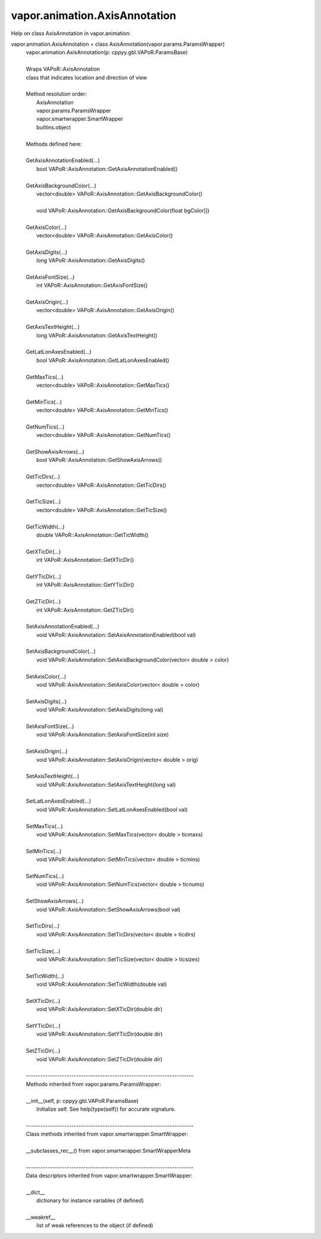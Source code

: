 .. _vapor.animation.AxisAnnotation:


vapor.animation.AxisAnnotation
------------------------------


Help on class AxisAnnotation in vapor.animation:

vapor.animation.AxisAnnotation = class AxisAnnotation(vapor.params.ParamsWrapper)
 |  vapor.animation.AxisAnnotation(p: cppyy.gbl.VAPoR.ParamsBase)
 |  
 |  Wraps VAPoR::AxisAnnotation
 |  class that indicates location and direction of view
 |  
 |  Method resolution order:
 |      AxisAnnotation
 |      vapor.params.ParamsWrapper
 |      vapor.smartwrapper.SmartWrapper
 |      builtins.object
 |  
 |  Methods defined here:
 |  
 |  GetAxisAnnotationEnabled(...)
 |      bool VAPoR::AxisAnnotation::GetAxisAnnotationEnabled()
 |  
 |  GetAxisBackgroundColor(...)
 |      vector<double> VAPoR::AxisAnnotation::GetAxisBackgroundColor()
 |      
 |      void VAPoR::AxisAnnotation::GetAxisBackgroundColor(float bgColor[])
 |  
 |  GetAxisColor(...)
 |      vector<double> VAPoR::AxisAnnotation::GetAxisColor()
 |  
 |  GetAxisDigits(...)
 |      long VAPoR::AxisAnnotation::GetAxisDigits()
 |  
 |  GetAxisFontSize(...)
 |      int VAPoR::AxisAnnotation::GetAxisFontSize()
 |  
 |  GetAxisOrigin(...)
 |      vector<double> VAPoR::AxisAnnotation::GetAxisOrigin()
 |  
 |  GetAxisTextHeight(...)
 |      long VAPoR::AxisAnnotation::GetAxisTextHeight()
 |  
 |  GetLatLonAxesEnabled(...)
 |      bool VAPoR::AxisAnnotation::GetLatLonAxesEnabled()
 |  
 |  GetMaxTics(...)
 |      vector<double> VAPoR::AxisAnnotation::GetMaxTics()
 |  
 |  GetMinTics(...)
 |      vector<double> VAPoR::AxisAnnotation::GetMinTics()
 |  
 |  GetNumTics(...)
 |      vector<double> VAPoR::AxisAnnotation::GetNumTics()
 |  
 |  GetShowAxisArrows(...)
 |      bool VAPoR::AxisAnnotation::GetShowAxisArrows()
 |  
 |  GetTicDirs(...)
 |      vector<double> VAPoR::AxisAnnotation::GetTicDirs()
 |  
 |  GetTicSize(...)
 |      vector<double> VAPoR::AxisAnnotation::GetTicSize()
 |  
 |  GetTicWidth(...)
 |      double VAPoR::AxisAnnotation::GetTicWidth()
 |  
 |  GetXTicDir(...)
 |      int VAPoR::AxisAnnotation::GetXTicDir()
 |  
 |  GetYTicDir(...)
 |      int VAPoR::AxisAnnotation::GetYTicDir()
 |  
 |  GetZTicDir(...)
 |      int VAPoR::AxisAnnotation::GetZTicDir()
 |  
 |  SetAxisAnnotationEnabled(...)
 |      void VAPoR::AxisAnnotation::SetAxisAnnotationEnabled(bool val)
 |  
 |  SetAxisBackgroundColor(...)
 |      void VAPoR::AxisAnnotation::SetAxisBackgroundColor(vector< double > color)
 |  
 |  SetAxisColor(...)
 |      void VAPoR::AxisAnnotation::SetAxisColor(vector< double > color)
 |  
 |  SetAxisDigits(...)
 |      void VAPoR::AxisAnnotation::SetAxisDigits(long val)
 |  
 |  SetAxisFontSize(...)
 |      void VAPoR::AxisAnnotation::SetAxisFontSize(int size)
 |  
 |  SetAxisOrigin(...)
 |      void VAPoR::AxisAnnotation::SetAxisOrigin(vector< double > orig)
 |  
 |  SetAxisTextHeight(...)
 |      void VAPoR::AxisAnnotation::SetAxisTextHeight(long val)
 |  
 |  SetLatLonAxesEnabled(...)
 |      void VAPoR::AxisAnnotation::SetLatLonAxesEnabled(bool val)
 |  
 |  SetMaxTics(...)
 |      void VAPoR::AxisAnnotation::SetMaxTics(vector< double > ticmaxs)
 |  
 |  SetMinTics(...)
 |      void VAPoR::AxisAnnotation::SetMinTics(vector< double > ticmins)
 |  
 |  SetNumTics(...)
 |      void VAPoR::AxisAnnotation::SetNumTics(vector< double > ticnums)
 |  
 |  SetShowAxisArrows(...)
 |      void VAPoR::AxisAnnotation::SetShowAxisArrows(bool val)
 |  
 |  SetTicDirs(...)
 |      void VAPoR::AxisAnnotation::SetTicDirs(vector< double > ticdirs)
 |  
 |  SetTicSize(...)
 |      void VAPoR::AxisAnnotation::SetTicSize(vector< double > ticsizes)
 |  
 |  SetTicWidth(...)
 |      void VAPoR::AxisAnnotation::SetTicWidth(double val)
 |  
 |  SetXTicDir(...)
 |      void VAPoR::AxisAnnotation::SetXTicDir(double dir)
 |  
 |  SetYTicDir(...)
 |      void VAPoR::AxisAnnotation::SetYTicDir(double dir)
 |  
 |  SetZTicDir(...)
 |      void VAPoR::AxisAnnotation::SetZTicDir(double dir)
 |  
 |  ----------------------------------------------------------------------
 |  Methods inherited from vapor.params.ParamsWrapper:
 |  
 |  __init__(self, p: cppyy.gbl.VAPoR.ParamsBase)
 |      Initialize self.  See help(type(self)) for accurate signature.
 |  
 |  ----------------------------------------------------------------------
 |  Class methods inherited from vapor.smartwrapper.SmartWrapper:
 |  
 |  __subclasses_rec__() from vapor.smartwrapper.SmartWrapperMeta
 |  
 |  ----------------------------------------------------------------------
 |  Data descriptors inherited from vapor.smartwrapper.SmartWrapper:
 |  
 |  __dict__
 |      dictionary for instance variables (if defined)
 |  
 |  __weakref__
 |      list of weak references to the object (if defined)

